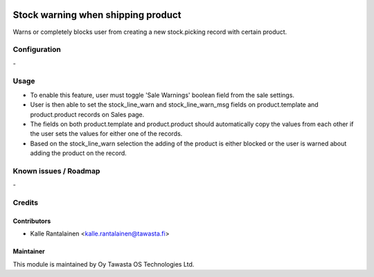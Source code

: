 .. image:: https://img.shields.io/badge/licence-AGPL--3-blue.svg
   :target: http://www.gnu.org/licenses/agpl-3.0-standalone.html
   :alt: License: AGPL-3

===================================
Stock warning when shipping product
===================================

Warns or completely blocks user from creating a new stock.picking record with certain product.

Configuration
=============
\-

Usage
=====
- To enable this feature, user must toggle 'Sale Warnings' boolean field from the sale settings.
- User is then able to set the stock_line_warn and stock_line_warn_msg fields on product.template
  and product.product records on Sales page.
- The fields on both product.template and product.product should automatically
  copy the values from each other if the user sets the values for either one of the records.
- Based on the stock_line_warn selection the adding of the product is either blocked or the user is warned
  about adding the product on the record.

Known issues / Roadmap
======================
\-

Credits
=======

Contributors
------------

* Kalle Rantalainen <kalle.rantalainen@tawasta.fi>

Maintainer
----------

.. image:: https://tawasta.fi/templates/tawastrap/images/logo.png
   :alt: Oy Tawasta OS Technologies Ltd.
   :target: https://tawasta.fi/

This module is maintained by Oy Tawasta OS Technologies Ltd.
